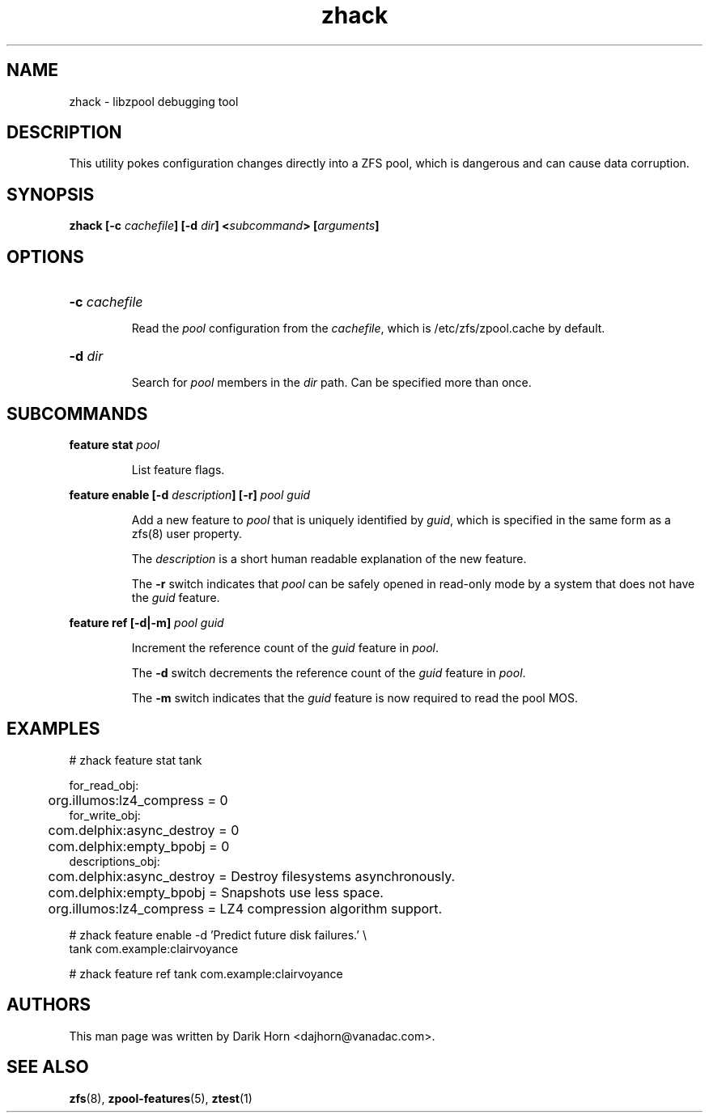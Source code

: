 '\" t
.\"
.\" CDDL HEADER START
.\"
.\" The contents of this file are subject to the terms of the
.\" Common Development and Distribution License (the "License").
.\" You may not use this file except in compliance with the License.
.\"
.\" You can obtain a copy of the license at usr/src/OPENSOLARIS.LICENSE
.\" or http://www.opensolaris.org/os/licensing.
.\" See the License for the specific language governing permissions
.\" and limitations under the License.
.\"
.\" When distributing Covered Code, include this CDDL HEADER in each
.\" file and include the License file at usr/src/OPENSOLARIS.LICENSE.
.\" If applicable, add the following below this CDDL HEADER, with the
.\" fields enclosed by brackets "[]" replaced with your own identifying
.\" information: Portions Copyright [yyyy] [name of copyright owner]
.\"
.\" CDDL HEADER END
.\"
.\"
.\" Copyright 2013 Darik Horn <dajhorn@vanadac.com>. All rights reserved.
.\"
.TH zhack 1 "2013 MAR 16" "ZFS on Linux" "User Commands"

.SH NAME
zhack \- libzpool debugging tool
.SH DESCRIPTION
This utility pokes configuration changes directly into a ZFS pool,
which is dangerous and can cause data corruption.
.SH SYNOPSIS
.LP
.BI "zhack [\-c " "cachefile" "] [\-d " "dir" "] <" "subcommand" "> [" "arguments" "]"
.SH OPTIONS
.HP
.BI "\-c" " cachefile"
.IP
Read the \fIpool\fR configuration from the \fIcachefile\fR, which is
/etc/zfs/zpool.cache by default.
.HP
.BI "\-d" " dir"
.IP
Search for \fIpool\fR members in the \fIdir\fR path. Can be specified
more than once.
.SH SUBCOMMANDS
.LP
.BI "feature stat " "pool"
.IP
List feature flags.
.LP
.BI "feature enable [\-d " "description" "] [\-r] " "pool guid"
.IP
Add a new feature to \fIpool\fR that is uniquely identified by
\fIguid\fR, which is specified in the same form as a zfs(8) user
property.
.IP
The \fIdescription\fR is a short human readable explanation of the new
feature.
.IP
The \fB\-r\fR switch indicates that \fIpool\fR can be safely opened
in read-only mode by a system that does not have the \fIguid\fR
feature.
.LP
.BI "feature ref [\-d|\-m] " "pool guid"
.IP
Increment the reference count of the \fIguid\fR feature in \fIpool\fR.
.IP
The \fB\-d\fR switch decrements the reference count of the \fIguid\fR
feature in \fIpool\fR.
.IP
The \fB\-m\fR switch indicates that the \fIguid\fR feature is now
required to read the pool MOS.
.SH EXAMPLES
.LP
.nf
# zhack feature stat tank

for_read_obj:
	org.illumos:lz4_compress = 0
for_write_obj:
	com.delphix:async_destroy = 0
	com.delphix:empty_bpobj = 0
descriptions_obj:
	com.delphix:async_destroy = Destroy filesystems asynchronously.
	com.delphix:empty_bpobj = Snapshots use less space.
	org.illumos:lz4_compress = LZ4 compression algorithm support.
.LP
# zhack feature enable -d 'Predict future disk failures.' \\
    tank com.example:clairvoyance
.LP
# zhack feature ref tank com.example:clairvoyance
.SH AUTHORS
This man page was written by Darik Horn <dajhorn@vanadac.com>.
.SH SEE ALSO
.BR zfs (8),
.BR zpool-features (5),
.BR ztest (1)
